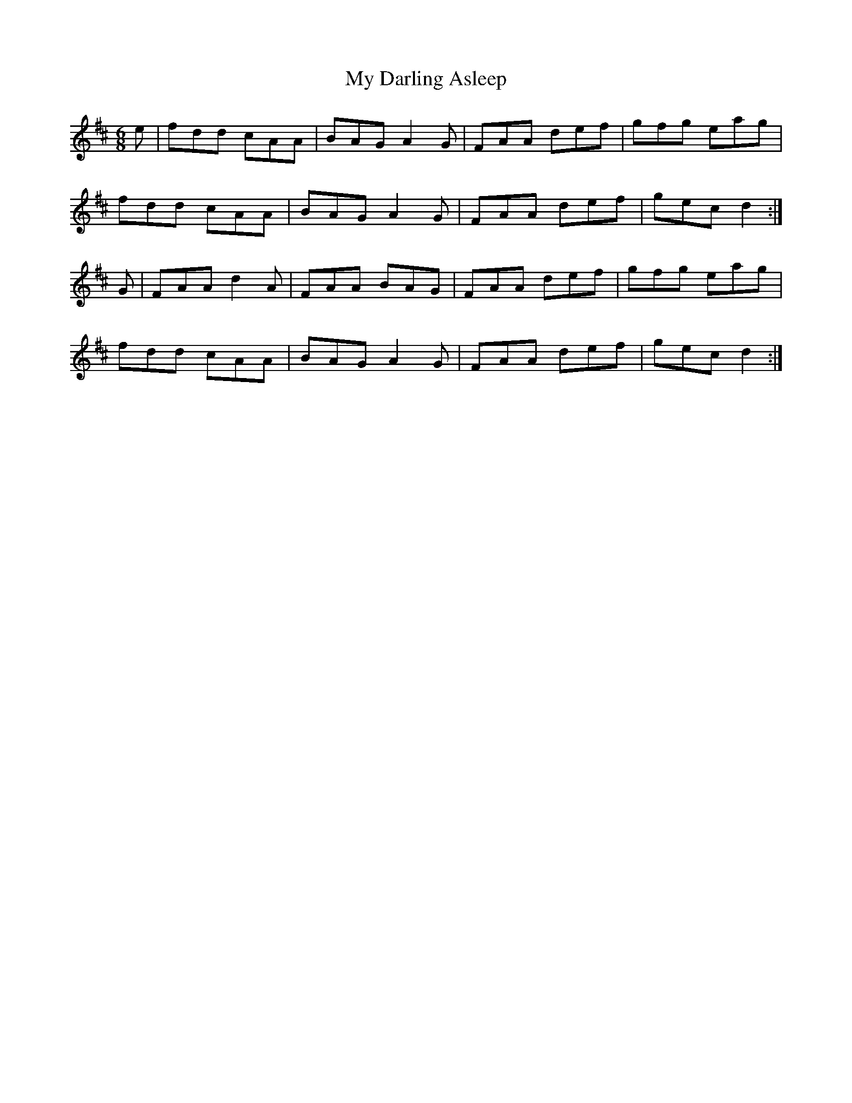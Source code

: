 X: 3
T: My Darling Asleep
R: jig
M: 6/8
L: 1/8
K: Dmaj
e|fdd cAA|BAG A2G|FAA def|gfg eag|
fdd cAA|BAG A2G|FAA def|gec d2:|
G|FAA d2A|FAA BAG|FAA def|gfg eag|
fdd cAA|BAG A2G|FAA def|gec d2:|